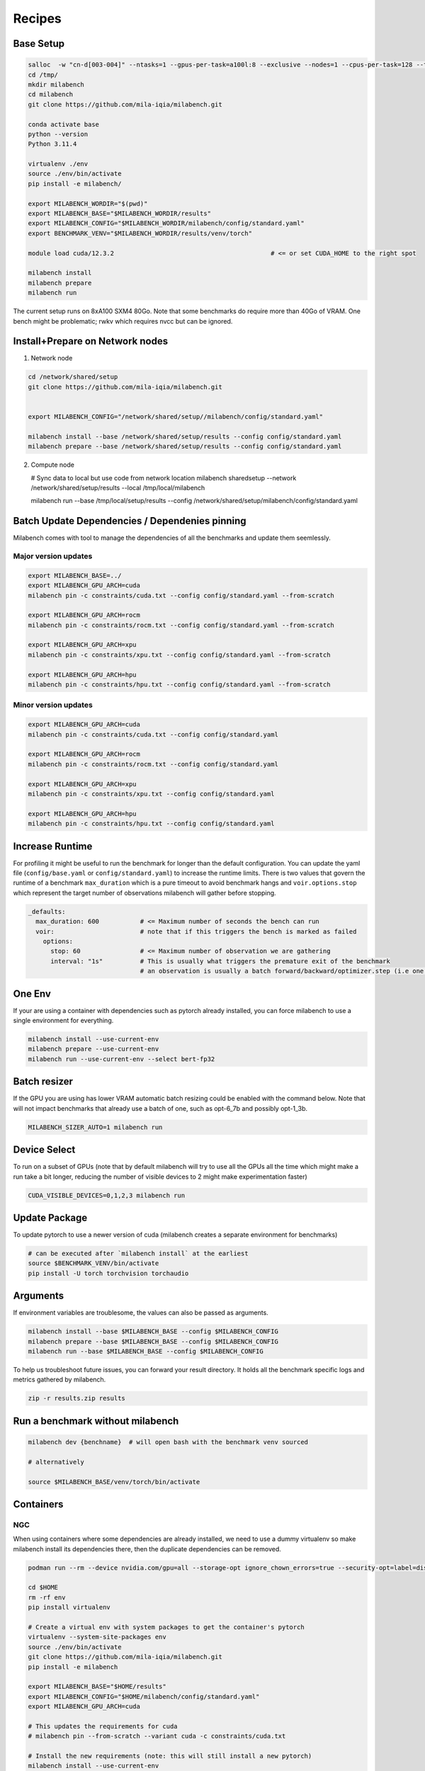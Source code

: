Recipes
=======

Base Setup
----------

.. code-block:: bash
  
   salloc  -w "cn-d[003-004]" --ntasks=1 --gpus-per-task=a100l:8 --exclusive --nodes=1 --cpus-per-task=128 --time=120:00:00 --ntasks-per-node=1 --mem=0
   cd /tmp/
   mkdir milabench
   cd milabench
   git clone https://github.com/mila-iqia/milabench.git

   conda activate base
   python --version
   Python 3.11.4

   virtualenv ./env
   source ./env/bin/activate
   pip install -e milabench/

   export MILABENCH_WORDIR="$(pwd)"
   export MILABENCH_BASE="$MILABENCH_WORDIR/results"
   export MILABENCH_CONFIG="$MILABENCH_WORDIR/milabench/config/standard.yaml"
   export BENCHMARK_VENV="$MILABENCH_WORDIR/results/venv/torch"

   module load cuda/12.3.2                                          # <= or set CUDA_HOME to the right spot
   
   milabench install
   milabench prepare
   milabench run

The current setup runs on 8xA100 SXM4 80Go.
Note that some benchmarks do require more than 40Go of VRAM.
One bench might be problematic; rwkv which requires nvcc but can be ignored.


Install+Prepare on Network nodes
--------------------------------

1. Network node

.. code-block:: bash

   cd /network/shared/setup
   git clone https://github.com/mila-iqia/milabench.git


   export MILABENCH_CONFIG="/network/shared/setup//milabench/config/standard.yaml"
   
   milabench install --base /network/shared/setup/results --config config/standard.yaml
   milabench prepare --base /network/shared/setup/results --config config/standard.yaml

2. Compute node

   # Sync data to local but use code from network location
   milabench sharedsetup --network /network/shared/setup/results --local /tmp/local/milabench

   milabench run --base /tmp/local/setup/results --config /network/shared/setup/milabench/config/standard.yaml


Batch Update Dependencies / Dependenies pinning
-----------------------------------------------

Milabench comes with tool to manage the dependencies of all the benchmarks and update them seemlessly.

Major version updates
^^^^^^^^^^^^^^^^^^^^^

.. code-block:: bash

    export MILABENCH_BASE=../
    export MILABENCH_GPU_ARCH=cuda 
    milabench pin -c constraints/cuda.txt --config config/standard.yaml --from-scratch

    export MILABENCH_GPU_ARCH=rocm 
    milabench pin -c constraints/rocm.txt --config config/standard.yaml --from-scratch

    export MILABENCH_GPU_ARCH=xpu 
    milabench pin -c constraints/xpu.txt --config config/standard.yaml --from-scratch

    export MILABENCH_GPU_ARCH=hpu 
    milabench pin -c constraints/hpu.txt --config config/standard.yaml --from-scratch


Minor version updates
^^^^^^^^^^^^^^^^^^^^^

.. code-block:: bash

    export MILABENCH_GPU_ARCH=cuda 
    milabench pin -c constraints/cuda.txt --config config/standard.yaml

    export MILABENCH_GPU_ARCH=rocm 
    milabench pin -c constraints/rocm.txt --config config/standard.yaml

    export MILABENCH_GPU_ARCH=xpu 
    milabench pin -c constraints/xpu.txt --config config/standard.yaml

    export MILABENCH_GPU_ARCH=hpu 
    milabench pin -c constraints/hpu.txt --config config/standard.yaml


Increase Runtime
----------------

For profiling it might be useful to run the benchmark for longer than the default configuration.
You can update the yaml file (``config/base.yaml`` or ``config/standard.yaml``) to increase the runtime limits.
There is two values that govern the runtime of a benchmark ``max_duration`` which is a pure timeout to avoid benchmark hangs
and ``voir.options.stop`` which represent the target number of observations milabench will gather before stopping.

.. code-block:: yaml
  
   _defaults:
     max_duration: 600           # <= Maximum number of seconds the bench can run
     voir:                       # note that if this triggers the bench is marked as failed
       options:
         stop: 60                # <= Maximum number of observation we are gathering
         interval: "1s"          # This is usually what triggers the premature exit of the benchmark
                                 # an observation is usually a batch forward/backward/optimizer.step (i.e one train step)

One Env
-------

If your are using a container with dependencies such as pytorch already installed,
you can force milabench to use a single environment for everything.

.. code-block:: bash

    milabench install --use-current-env
    milabench prepare --use-current-env
    milabench run --use-current-env --select bert-fp32 

Batch resizer
-------------

If the GPU you are using has lower VRAM automatic batch resizing could be enabled with the command below.
Note that will not impact benchmarks that already use a batch of one, such as opt-6_7b and possibly opt-1_3b.

.. code-block:: bash

   MILABENCH_SIZER_AUTO=1 milabench run

Device Select
-------------

To run on a subset of GPUs (note that by default milabench will try to use all the GPUs all the time
which might make a run take a bit longer, reducing the number of visible devices to 2 might make experimentation faster)

.. code-block:: bash
  
   CUDA_VISIBLE_DEVICES=0,1,2,3 milabench run 

Update Package
--------------

To update pytorch to use a newer version of cuda (milabench creates a separate environment for benchmarks)

.. code-block:: bash
  
   # can be executed after `milabench install` at the earliest
   source $BENCHMARK_VENV/bin/activate
   pip install -U torch torchvision torchaudio

Arguments
---------

If environment variables are troublesome, the values can also be passed as arguments.

.. code-block:: bash
   
   milabench install --base $MILABENCH_BASE --config $MILABENCH_CONFIG
   milabench prepare --base $MILABENCH_BASE --config $MILABENCH_CONFIG
   milabench run --base $MILABENCH_BASE --config $MILABENCH_CONFIG

To help us troubleshoot future issues, you can forward your result directory.
It holds all the benchmark specific logs and metrics gathered by milabench.

.. code-block:: bash

  zip -r results.zip results


Run a benchmark without milabench
---------------------------------

.. code-block:: bash

   milabench dev {benchname}  # will open bash with the benchmark venv sourced 

   # alternatively

   source $MILABENCH_BASE/venv/torch/bin/activate


Containers
----------

NGC
^^^

When using containers where some dependencies are already installed, we need to use a dummy virtualenv 
so make milabench install its dependencies there, then the duplicate dependencies can be removed.

.. code-block:: bash

    podman run --rm --device nvidia.com/gpu=all --storage-opt ignore_chown_errors=true --security-opt=label=disable --ipc=host -it -e HOME=$HOME -e USER=$USER -v $HOME:$HOME  nvcr.io/nvidia/pytorch:24.02-py3

    cd $HOME 
    rm -rf env
    pip install virtualenv
    
    # Create a virtual env with system packages to get the container's pytorch
    virtualenv --system-site-packages env
    source ./env/bin/activate
    git clone https://github.com/mila-iqia/milabench.git
    pip install -e milabench
    
    export MILABENCH_BASE="$HOME/results"
    export MILABENCH_CONFIG="$HOME/milabench/config/standard.yaml"
    export MILABENCH_GPU_ARCH=cuda

    # This updates the requirements for cuda
    # milabench pin --from-scratch --variant cuda -c constraints/cuda.txt
    
    # Install the new requirements (note: this will still install a new pytorch)
    milabench install --use-current-env
    
    # uninstall pytorch that was installed in the venv
    # so we use the system packages instead
    pip uninstall torch torchvision torchaudio
    
    milabench prepare --use-current-env
    milabench run --use-current-env

Nightly
^^^^^^^

.. code-block:: bash

   podman run -it --rm --ipc=host --gpus=all                        \
      -e MILABENCH_HF_TOKEN=<TOKEN>                                 \
      -v /tmp/workspace/data:/milabench/envs/data                   \
      -v /tmp/workspace/runs:/milabench/envs/runs                   \
      ghcr.io/mila-iqia/milabench:cuda-nightly milabench prepare

   podman run -it --rm --ipc=host --gpus=all                        \
      -e MILABENCH_HF_TOKEN=<TOKEN>                                 \
      -v /tmp/workspace/data:/milabench/envs/data                   \
      -v /tmp/workspace/runs:/milabench/envs/runs                   \
      ghcr.io/mila-iqia/milabench:cuda-nightly milabench run


Multi Node & Docker
^^^^^^^^^^^^^^^^^^^

1. Create a system file with the right docker configuration

.. code-block:: yaml

   system:
      # Default arch
      arch: cuda

      # sshkey used in remote milabench operations
      sshkey: ~/.ssh/id_ed25519

      # Configures how to use docker 
      docker:
         executable: podman
         image: ghcr.io/mila-iqia/milabench:${system.arch}-nightly
         base: /tmp/workspace
         args: [
            -it, --rm, --ipc=host, --gpus=all, --network, host, --privileged,
            -e, MILABENCH_HF_TOKEN=<TOKEN>,
            -v, "${system.docker.base}/data:/milabench/envs/data",
            -v, "${system.docker.base}/runs:/milabench/envs/runs",
         ]

      # Nodes list
      nodes:
         # Alias used to reference the node
         - name: manager
            ip: 192.168.11.11
            port: 5000
            # Use this node as the master node or not
            main: true
            # User to use in remote milabench operations
            user: manager

         - name: node1
            ip: 192.168.11.12
            main: false
            user: username


2. Use ``milabench docker`` to suggest the command to use to execute the benchmark

.. code-block:: bash

   cp system.yaml /tmp/workspace/data/system.yaml
   milabench docker --system system.yaml


.. code-block::

   podman run -it --rm --ipc=host --gpus=all --network host --privileged   \
      -e MILABENCH_HF_TOKEN=<TOKEN>                                        \
      -v /tmp/workspace/data:/milabench/envs/data                          \
      -v /tmp/workspace/runs:/milabench/envs/runs                          \
      -e OMP_NUM_THREADS='12' ghcr.io/mila-iqia/milabench:cuda-nightly     \
      milabench prepare --system /milabench/envs/data/system.yaml
   
   podman run -it --rm --ipc=host --gpus=all --network host --privileged   \
      -e MILABENCH_HF_TOKEN=<TOKEN>                                        \
      -v /tmp/workspace/data:/milabench/envs/data                          \
      -v /tmp/workspace/runs:/milabench/envs/runs                          \
      -e OMP_NUM_THREADS='12' ghcr.io/mila-iqia/milabench:cuda-nightly     \
      milabench run --system /milabench/envs/data/system.yaml


3. execute prepare

4. execute run


Example Reports
---------------

8xA100 SXM4 80Go
^^^^^^^^^^^^^^^^

.. code-block:: bash
  
   milabench run 
   =================
   Benchmark results
   =================
   bench                          | fail | n |       perf |   sem% |   std% | peak_memory |      score | weight
   bert-fp16                      |    0 | 8 |     154.92 |   0.3% |   4.5% |       28500 |    1240.06 |  0.00
   bert-fp32                      |    0 | 8 |      29.55 |   0.0% |   0.5% |       35464 |     236.54 |  0.00
   bert-tf32                      |    0 | 8 |     120.02 |   0.3% |   4.9% |       35466 |     960.04 |  0.00
   bert-tf32-fp16                 |    0 | 8 |     154.87 |   0.3% |   4.5% |       28500 |    1239.70 |  3.00
   bf16                           |    0 | 8 |     293.43 |   0.3% |   7.2% |        5688 |    2363.29 |  0.00
   convnext_large-fp16            |    0 | 8 |     247.31 |   2.4% |  37.6% |       31362 |    1986.27 |  0.00
   convnext_large-fp32            |    0 | 8 |      45.58 |   0.7% |  11.5% |       53482 |     360.90 |  0.00 ** High memory **
   convnext_large-tf32            |    0 | 8 |     117.54 |   1.2% |  18.8% |       53482 |     940.03 |  0.00 ** High memory **
   convnext_large-tf32-fp16       |    0 | 8 |     214.41 |   2.9% |  46.4% |       31362 |    1713.47 |  3.00
   davit_large                    |    0 | 8 |     308.33 |   0.3% |   7.3% |       37900 |    2475.47 |  1.00
   davit_large-multi              |    0 | 1 |    2242.69 |   2.0% |  15.2% |       45610 |    2242.69 |  5.00 ** High memory **
   dlrm                           |    0 | 1 |  398088.30 |   2.5% |  19.3% |        7030 |  398088.30 |  1.00
   focalnet                       |    0 | 8 |     391.21 |   0.3% |   6.8% |       29808 |    3143.46 |  2.00
   fp16                           |    0 | 8 |     289.62 |   0.2% |   4.8% |        5688 |    2327.60 |  0.00
   fp32                           |    0 | 8 |      19.13 |   0.0% |   1.3% |        6066 |     153.20 |  0.00
   llama                          |    0 | 8 |     496.84 |   4.4% |  79.2% |       32326 |    3778.17 |  1.00
   opt-1_3b                       |    0 | 1 |      28.23 |   0.1% |   0.4% |       45976 |      28.23 |  5.00 ** High memory **
   opt-6_7b                       |    0 | 1 |      14.22 |   0.0% |   0.1% |       57196 |      14.22 |  5.00 ** High memory **
   reformer                       |    0 | 8 |      61.45 |   0.0% |   1.0% |       29304 |     492.17 |  1.00
   regnet_y_128gf                 |    0 | 8 |      82.25 |   0.3% |   6.8% |       35454 |     658.46 |  2.00
   resnet152                      |    0 | 8 |     669.61 |   0.4% |   9.6% |       37878 |    5378.33 |  1.00
   resnet152-multi                |    0 | 1 |    5279.39 |   1.2% |   9.2% |       42532 |    5279.39 |  5.00 ** High memory **
   resnet50                       |    0 | 8 |     456.63 |   3.0% |  66.1% |        8630 |    3620.48 |  1.00
   rwkv                           |    8 | 8 |        nan |   nan% |   nan% |        5458 |        nan |  1.00
   stargan                        |    0 | 8 |      34.07 |   2.1% |  45.4% |       41326 |     271.44 |  1.00
   super-slomo                    |    0 | 8 |      35.55 |   1.4% |  30.7% |       37700 |     285.19 |  1.00
   t5                             |    0 | 8 |      47.77 |   0.2% |   4.0% |       39344 |     382.20 |  2.00
   tf32                           |    0 | 8 |     147.05 |   0.2% |   4.9% |        6066 |    1181.93 |  0.00
   whisper                        |    0 | 8 |     145.26 |   2.2% |  48.3% |       40624 |    1160.69 |  1.00
    
    Scores
    ------
    Failure rate:       4.06% (FAIL)
    Score:             567.57
    
    Errors
    ------
    8 errors, details in HTML report

4xA100 SXM4 80Go
^^^^^^^^^^^^^^^^

.. code-block:: bash
  
    CUDA_VISIBLE_DEVICES=0,1,2,3 milabench run 
    =================
    Benchmark results
    =================
    bench                          | fail | n |       perf |   sem% |   std% | peak_memory |      score | weight
    bert-fp16                      |    0 | 4 |     154.86 |   0.4% |   4.5% |       28500 |     619.75 |  0.00
    bert-fp32                      |    0 | 4 |      29.58 |   0.0% |   0.5% |       35464 |     118.38 |  0.00
    bert-tf32                      |    0 | 4 |     119.99 |   0.4% |   4.4% |       35466 |     480.05 |  0.00
    bert-tf32-fp16                 |    0 | 4 |     155.04 |   0.4% |   4.6% |       28500 |     620.50 |  3.00
    bf16                           |    0 | 4 |     293.40 |   0.3% |   6.6% |        5688 |    1180.12 |  0.00
    convnext_large-fp16            |    0 | 4 |     265.18 |   2.8% |  30.6% |       31362 |    1065.59 |  0.00
    convnext_large-fp32            |    0 | 4 |      46.35 |   1.3% |  14.2% |       53482 |     182.25 |  0.00  ** High memory **
    convnext_large-tf32            |    0 | 4 |     122.58 |   1.4% |  15.9% |       53482 |     490.00 |  0.00  ** High memory **
    convnext_large-tf32-fp16       |    0 | 4 |     295.47 |   2.1% |  22.8% |       31362 |    1191.62 |  3.00
    davit_large                    |    0 | 4 |     310.47 |   0.4% |   6.5% |       38144 |    1247.04 |  1.00
    davit_large-multi              |    0 | 1 |    1183.76 |   1.1% |   8.2% |       45336 |    1183.76 |  5.00 ** High memory **
    dlrm                           |    0 | 1 |  430871.61 |   2.6% |  20.2% |        7758 |  430871.61 |  1.00
    focalnet                       |    0 | 4 |     391.96 |   0.4% |   6.4% |       29812 |    1575.26 |  2.00
    fp16                           |    0 | 4 |     289.99 |   0.2% |   4.1% |        5688 |    1164.13 |  0.00
    fp32                           |    0 | 4 |      19.13 |   0.0% |   0.9% |        6066 |      76.58 |  0.00
    llama                          |    0 | 4 |     492.72 |   6.2% |  78.3% |       32326 |    1884.58 |  1.00
    opt-1_3b                       |    0 | 1 |      14.45 |   0.0% |   0.2% |       46016 |      14.45 |  5.00 ** High memory **
    opt-6_7b                       |    0 | 1 |       5.96 |   0.0% |   0.1% |       75444 |       5.96 |  5.00 ** High memory **
    reformer                       |    0 | 4 |      61.39 |   0.1% |   1.0% |       29304 |     245.83 |  1.00
    regnet_y_128gf                 |    0 | 4 |      82.67 |   0.3% |   5.1% |       35454 |     330.98 |  2.00
    resnet152                      |    0 | 4 |     672.09 |   0.4% |   6.9% |       39330 |    2694.83 |  1.00
    resnet152-multi                |    0 | 1 |    2470.38 |   1.5% |  11.2% |       47288 |    2470.38 |  5.00 ** High memory **
    resnet50                       |    0 | 4 |     454.49 |   3.2% |  50.5% |        8630 |    1800.61 |  1.00
    rwkv                           |    4 | 4 |        nan |   nan% |   nan% |        5458 |        nan |  1.00
    stargan                        |    0 | 4 |      42.30 |   1.9% |  29.9% |       53412 |     169.73 |  1.00 ** High memory **
    super-slomo                    |    0 | 4 |      40.67 |   0.8% |  13.1% |       37700 |     163.08 |  1.00
    t5                             |    0 | 4 |      47.74 |   0.3% |   3.9% |       39344 |     190.95 |  2.00
    tf32                           |    0 | 4 |     146.72 |   0.2% |   4.0% |        6066 |     588.99 |  0.00
    whisper                        |    0 | 4 |     207.47 |   1.0% |  15.4% |       40624 |     832.75 |  1.00
    
    Scores
    ------
    Failure rate:       3.96% (FAIL)
    Score:             300.23

4xA100 SXM4 80Go limited to 40Go of VRAM
^^^^^^^^^^^^^^^^^^^^^^^^^^^^^^^^^^^^^^^^


.. code-block:: bash
  
   CUDA_VISIBLE_DEVICES=0,1,2,3 MILABENCH_SIZER_AUTO=True MILABENCH_SIZER_CAPACITY=40000Mo milabench run
    =================
    Benchmark results
    =================
                             fail n       perf   sem%   std% peak_memory          score weight
    bert-fp16                   0 4     147.52   0.2%   1.9%       41938     588.500016   0.00
    bert-fp32                   0 4      29.08   0.9%  10.3%       42138     116.083048   0.00
    bert-tf32                   0 4     117.82   0.1%   1.0%       42140     470.743584   0.00
    bert-tf32-fp16              0 4     147.67   0.2%   2.4%       41938     588.804052   3.00
    bf16                        0 4     293.92   0.3%   6.0%        5688    1181.627938   0.00
    convnext_large-fp16         0 4     269.92   2.9%  32.5%       42628    1085.129084   0.00
    convnext_large-fp32         0 4      50.31   0.7%   7.8%       42136     199.292499   0.00
    convnext_large-tf32         0 4     136.86   0.5%   5.0%       42138     549.100135   0.00
    convnext_large-tf32-fp16    0 4     266.48   3.1%  33.8%       42628    1071.146282   3.00
    davit_large                 0 4     300.29   0.5%   7.7%       41728    1203.538777   1.00
    davit_large-multi           0 1    1171.04   1.2%   9.3%       50030    1171.042025   5.00
    dlrm                        0 1  454625.69   2.1%  16.4%        7758  454625.687871   1.00
    focalnet                    0 4     391.81   0.3%   5.1%       41802    1569.986673   2.00
    fp16                        0 4     289.96   0.2%   3.9%        5688    1163.810339   0.00
    fp32                        0 4      19.14   0.0%   0.8%        6066      76.603551   0.00
    llama                       0 4     493.43   6.1%  78.2%       32326    1888.979344   1.00
    opt-1_3b                    0 1      14.52   0.1%   0.3%       45930      14.518303   5.00
    opt-6_7b                    0 1       5.96   0.0%   0.1%       75444       5.955118   5.00 ** High memory **
    reformer                    0 4      46.27   0.0%   0.3%       41986     185.104527   1.00
    regnet_y_128gf              0 4     105.08   0.7%  10.8%       42318     421.706539   2.00
    resnet152                   0 4     674.90   0.5%   7.3%       43688    2706.277411   1.00
    resnet152-multi             0 1    2350.25   2.2%  16.9%       52338    2350.245540   5.00
    resnet50                    0 4     420.09   5.8%  91.1%       42262    1653.944065   1.00
    rwkv                        4 4        NaN    NaN    NaN        5458            NaN   1.00
    stargan                     0 4      36.75   1.3%  20.5%       32310     147.651415   1.00
    super-slomo                 0 4      41.87   0.8%  12.0%       41986     167.928514   1.00
    t5                          0 4      49.55   0.3%   4.5%       41444     198.383370   2.00
    tf32                        0 4     146.74   0.2%   3.8%        6066     588.944520   0.00
    whisper                     0 4     209.19   0.7%  10.5%       42242     838.753126   1.00
    
    Scores
    ------
    Failure rate:       4.00% (FAIL)
    Score:             444.18
    
    Errors
    ------
    4 errors, details in HTML report.


Issues
------

.. code-block:: txt
  
    > Traceback (most recent call last):
    >   File "/gpfs/home3/pmorillas/mila/milabench/milabench/utils.py", line 69, in wrapped
    > 	return fn(*args, **kwargs)
    >   File "/gpfs/home3/pmorillas/mila/milabench/milabench/summary.py", line 50, in aggregate
    > 	assert config and start and end
    > AssertionError
    > Source: mila_installation/runs/

This indicates that the configuration might be missing or invalid.
It can happen when generating a report from an incomplete run as either the first metric entry (config) or the last config entry (end)
might be missing. It can be the symptom of another problem that caused benchmarks to fail to run successfully.

.. code-block:: txt

    >   File "/gpfs/home3/pmorillas/mila2/milabench/milabench/cli/run.py", line 82, in cli_run
    >     arch = next(iter(mp.packs.values())).config["system"]["arch"]
    >            ^^^^^^^^^^^^^^^^^^^^^^^^^^^^^
    > StopIteration

This indicates no bench were found to run; either the configuration was invalid or the `--select` filtered out all benchmarks.
